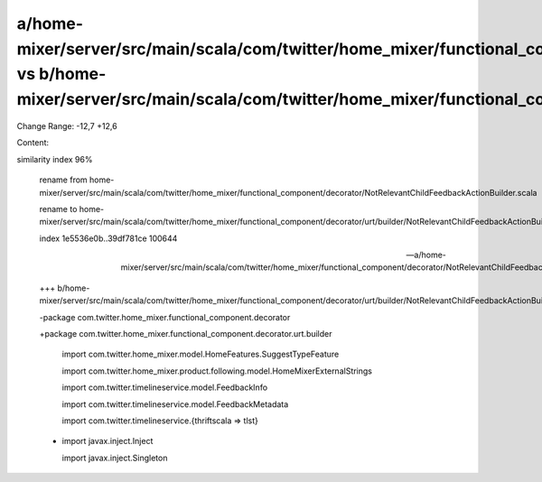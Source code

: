 a/home-mixer/server/src/main/scala/com/twitter/home_mixer/functional_component/decorator/NotRelevantChildFeedbackActionBuilder.scala vs b/home-mixer/server/src/main/scala/com/twitter/home_mixer/functional_component/decorator/urt/builder/NotRelevantChildFeedbackActionBuilder.scala
==================================================

Change Range: -12,7 +12,6

Content:

::

similarity index 96%
  
  rename from home-mixer/server/src/main/scala/com/twitter/home_mixer/functional_component/decorator/NotRelevantChildFeedbackActionBuilder.scala
  
  rename to home-mixer/server/src/main/scala/com/twitter/home_mixer/functional_component/decorator/urt/builder/NotRelevantChildFeedbackActionBuilder.scala
  
  index 1e5536e0b..39df781ce 100644
  
  --- a/home-mixer/server/src/main/scala/com/twitter/home_mixer/functional_component/decorator/NotRelevantChildFeedbackActionBuilder.scala
  
  +++ b/home-mixer/server/src/main/scala/com/twitter/home_mixer/functional_component/decorator/urt/builder/NotRelevantChildFeedbackActionBuilder.scala
  
  -package com.twitter.home_mixer.functional_component.decorator
  
  +package com.twitter.home_mixer.functional_component.decorator.urt.builder
  
   
  
   import com.twitter.home_mixer.model.HomeFeatures.SuggestTypeFeature
  
   import com.twitter.home_mixer.product.following.model.HomeMixerExternalStrings
  
   import com.twitter.timelineservice.model.FeedbackInfo
  
   import com.twitter.timelineservice.model.FeedbackMetadata
  
   import com.twitter.timelineservice.{thriftscala => tlst}
  
  -
  
   import javax.inject.Inject
  
   import javax.inject.Singleton
  
   
  
